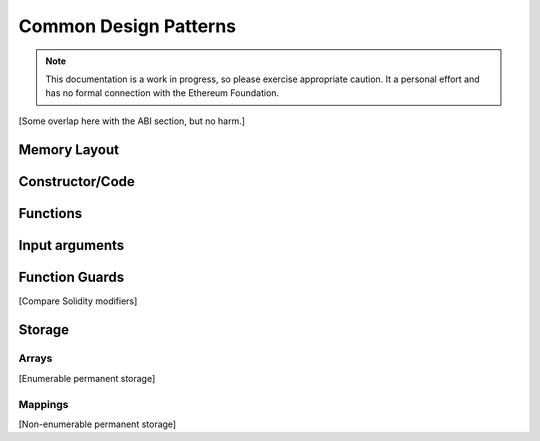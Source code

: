 **********************
Common Design Patterns
**********************

.. note::
    This documentation is a work in progress, so please exercise appropriate
    caution.  It a personal effort and has no formal connection with the
    Ethereum Foundation.

[Some overlap here with the ABI section, but no harm.]


Memory Layout
=============



Constructor/Code
================



Functions
=========



Input arguments
===============



Function Guards
===============

[Compare Solidity modifiers]


Storage
=======



Arrays
------

[Enumerable permanent storage]



Mappings
--------

[Non-enumerable permanent storage]

